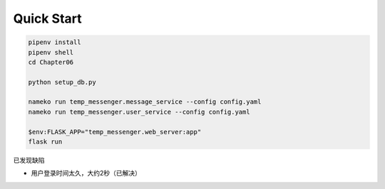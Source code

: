Quick Start
#############

.. code:: powershell

    pipenv install
    pipenv shell
    cd Chapter06

    python setup_db.py

    nameko run temp_messenger.message_service --config config.yaml
    nameko run temp_messenger.user_service --config config.yaml

    $env:FLASK_APP="temp_messenger.web_server:app"
    flask run


已发现缺陷

- 用户登录时间太久，大约2秒（已解决）
